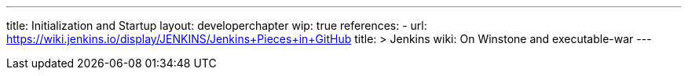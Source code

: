---
title: Initialization and Startup
layout: developerchapter
wip: true
references:
- url: https://wiki.jenkins.io/display/JENKINS/Jenkins+Pieces+in+GitHub
  title: >
    Jenkins wiki: On Winstone and executable-war
---

